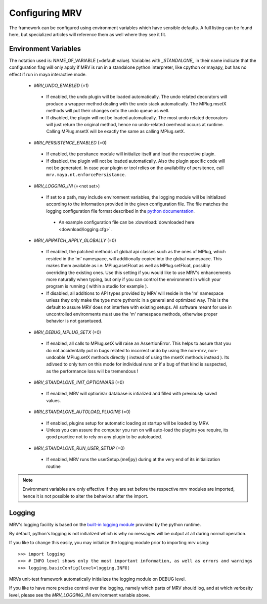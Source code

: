 ###############
Configuring MRV
###############
The framework can be configured using environment variables which have sensible defaults. A full listing can be found here, but specialized articles will reference them as well where they see it fit.

*********************
Environment Variables
*********************

The notation used is: NAME_OF_VARIABLE (=default value). Variables with *_STANDALONE_* in their name indicate that the configuration flag will only apply if MRV is run in a standalone python interpreter, like cpython or mayapy, but has no effect if run in maya interactive mode.

 * *MRV_UNDO_ENABLED* (=1)
 
  * If enabled, the undo plugin will be loaded automatically. The undo related decorators will produce a wrapper method dealing with the undo stack automatically. The MPlug.msetX methods will put their changes onto the undo queue as well.
  * If disabled, the plugin will not be loaded automatically. The most undo related decorators will just return the original method, hence no undo-related overhead occurs at runtime. Calling MPlug.msetX will be exactly the same as calling MPlug.setX.
 
 * *MRV_PERSISTENCE_ENABLED* (=0)
 
  * If enabled, the persitance module will initialize itself and load the respective plugin.
  * If disabled, the plugin will not be loaded automatically. Also the plugin specific code will not be generated. In case your plugin or tool relies on the availability of persitence, call ``mrv.maya.nt.enforcePersistance``.
  
 * *MRV_LOGGING_INI* (=<not set>)
 
  * If set to a path, may include environment variables, the logging module will be initialized according to the information provided in the given configuration file. The file matches the logging configuration file format described in the `python documentation <http://docs.python.org/library/logging.html#configuration>`_.
  
   * An example configuration file can be :download:`downloaded here <download/logging.cfg>`. 
  
 * *MRV_APIPATCH_APPLY_GLOBALLY* (=0)
 
  * If enabled, the patched methods of global api classes such as the ones of MPlug, which resided in the 'm' namespace, will additionally copied into the global namespace. This makes them available as i.e. MPlug.asetFloat as well as MPlug.setFloat, possibly overriding the existing ones. Use this setting if you would like to use MRV's enhancements more naturally when typing, but only if you can control the environment in which your program is running (  within a studio for example ).
  * If disabled, all additions to API types provided by MRV will reside in the 'm' namespace unless they only make the type more pythonic in a general and optimized way. This is the default to assure MRV does not interfere with existing setups. All software meant for use in uncontrolled environments must use the 'm' namespace methods, otherwise proper behavior is not garantueed.
  
 * *MRV_DEBUG_MPLUG_SETX* (=0)
 
  * If enabled, all calls to MPlug.setX will raise an AssertionError. This helps to assure that you do not accidentally put in bugs related to incorrect undo by using the non-mrv, non-undoable MPlug.setX methods directly ( instead of using the msetX methods instead ). Its adivsed to only turn on this mode for individual runs or if a bug of that kind is suspected, as the performance loss will be tremendous !
  
 * *MRV_STANDALONE_INIT_OPTIONVARS* (=0)
 
  * If enabled, MRV will  optionVar database is intialized and filled with previously saved values.
  
 * *MRV_STANDALONE_AUTOLOAD_PLUGINS* (=0)
 
  * If enabled, plugins setup for automatic loading at startup will be loaded by MRV.
  * Unless you can assure the computer you run on will auto-load the plugins you require, its good practice not to rely on any plugin to be autoloaded.
  
 * *MRV_STANDALONE_RUN_USER_SETUP* (=0)
 
  * If enabled, MRV runs the userSetup.(mel|py) during at the very end of its initialization routine
  
.. note:: Environment variables are only effective if they are set before the respective mrv modules are imported, hence it is not possible to alter the behaviour after the import.

*******
Logging
*******
MRV's logging facility is based on the `built-in logging module <http://docs.python.org/library/logging.html#>`_ provided by the python runtime.

By default, python's logging is not initialized which is why no messages will be output at all during normal operation.

If you like to change this easily, you may initialize the logging module prior to importing mrv using::
	
	>>> import logging
	>>> # INFO level shows only the most important information, as well as errors and warnings
	>>> logging.basicConfig(level=logging.INFO)
	
MRVs unit-test framework automatically initializes the logging module on DEBUG level. 

If you like to have more precise control over the logging, namely which parts of MRV should log, and at which verbosity level, please see the *MRV_LOGGING_INI* environment variable above.
